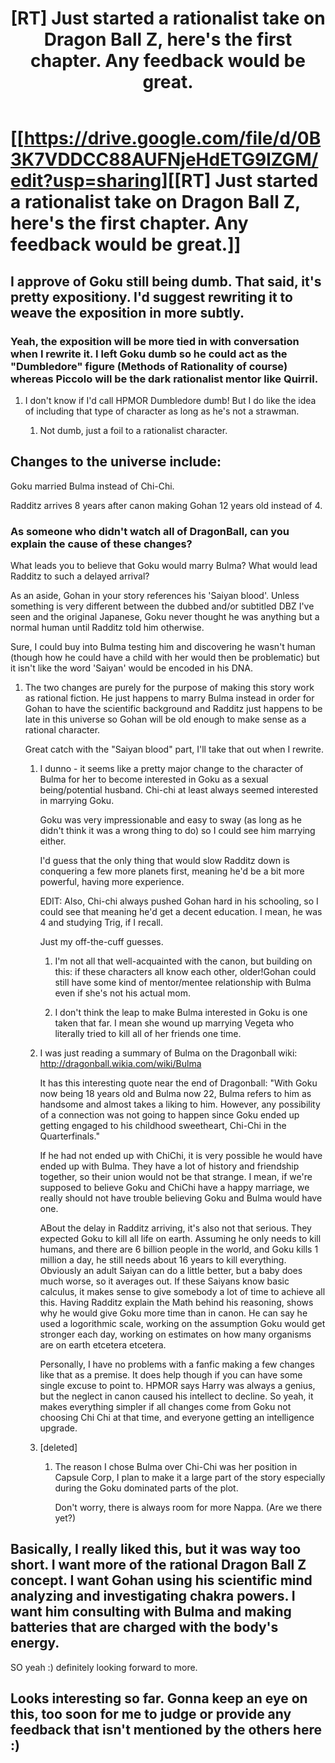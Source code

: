 #+TITLE: [RT] Just started a rationalist take on Dragon Ball Z, here's the first chapter. Any feedback would be great.

* [[https://drive.google.com/file/d/0B3K7VDDCC88AUFNjeHdETG9lZGM/edit?usp=sharing][[RT] Just started a rationalist take on Dragon Ball Z, here's the first chapter. Any feedback would be great.]]
:PROPERTIES:
:Author: ICE_IS_A_MYTH
:Score: 3
:DateUnix: 1399791815.0
:DateShort: 2014-May-11
:END:

** I approve of Goku still being dumb. That said, it's pretty expositiony. I'd suggest rewriting it to weave the exposition in more subtly.
:PROPERTIES:
:Author: CeruleanTresses
:Score: 5
:DateUnix: 1399824203.0
:DateShort: 2014-May-11
:END:

*** Yeah, the exposition will be more tied in with conversation when I rewrite it. I left Goku dumb so he could act as the "Dumbledore" figure (Methods of Rationality of course) whereas Piccolo will be the dark rationalist mentor like Quirril.
:PROPERTIES:
:Author: ICE_IS_A_MYTH
:Score: 2
:DateUnix: 1399827487.0
:DateShort: 2014-May-11
:END:

**** I don't know if I'd call HPMOR Dumbledore dumb! But I do like the idea of including that type of character as long as he's not a strawman.
:PROPERTIES:
:Author: CeruleanTresses
:Score: 3
:DateUnix: 1399831201.0
:DateShort: 2014-May-11
:END:

***** Not dumb, just a foil to a rationalist character.
:PROPERTIES:
:Author: ICE_IS_A_MYTH
:Score: 2
:DateUnix: 1399839789.0
:DateShort: 2014-May-12
:END:


** *Changes to the universe include:*

Goku married Bulma instead of Chi-Chi.

Radditz arrives 8 years after canon making Gohan 12 years old instead of 4.
:PROPERTIES:
:Author: ICE_IS_A_MYTH
:Score: 3
:DateUnix: 1399791978.0
:DateShort: 2014-May-11
:END:

*** As someone who didn't watch all of DragonBall, can you explain the cause of these changes?

What leads you to believe that Goku would marry Bulma? What would lead Radditz to such a delayed arrival?

As an aside, Gohan in your story references his 'Saiyan blood'. Unless something is very different between the dubbed and/or subtitled DBZ I've seen and the original Japanese, Goku never thought he was anything but a normal human until Radditz told him otherwise.

Sure, I could buy into Bulma testing him and discovering he wasn't human (though how he could have a child with her would then be problematic) but it isn't like the word 'Saiyan' would be encoded in his DNA.
:PROPERTIES:
:Author: failed_novelty
:Score: 4
:DateUnix: 1399819844.0
:DateShort: 2014-May-11
:END:

**** The two changes are purely for the purpose of making this story work as rational fiction. He just happens to marry Bulma instead in order for Gohan to have the scientific background and Radditz just happens to be late in this universe so Gohan will be old enough to make sense as a rational character.

Great catch with the "Saiyan blood" part, I'll take that out when I rewrite.
:PROPERTIES:
:Author: ICE_IS_A_MYTH
:Score: 5
:DateUnix: 1399827254.0
:DateShort: 2014-May-11
:END:

***** I dunno - it seems like a pretty major change to the character of Bulma for her to become interested in Goku as a sexual being/potential husband. Chi-chi at least always seemed interested in marrying Goku.

Goku was very impressionable and easy to sway (as long as he didn't think it was a wrong thing to do) so I could see him marrying either.

I'd guess that the only thing that would slow Radditz down is conquering a few more planets first, meaning he'd be a bit more powerful, having more experience.

EDIT: Also, Chi-chi always pushed Gohan hard in his schooling, so I could see that meaning he'd get a decent education. I mean, he was 4 and studying Trig, if I recall.

Just my off-the-cuff guesses.
:PROPERTIES:
:Author: failed_novelty
:Score: 4
:DateUnix: 1399828722.0
:DateShort: 2014-May-11
:END:

****** I'm not all that well-acquainted with the canon, but building on this: if these characters all know each other, older!Gohan could still have some kind of mentor/mentee relationship with Bulma even if she's not his actual mom.
:PROPERTIES:
:Author: CeruleanTresses
:Score: 4
:DateUnix: 1399831081.0
:DateShort: 2014-May-11
:END:


****** I don't think the leap to make Bulma interested in Goku is one taken that far. I mean she wound up marrying Vegeta who literally tried to kill all of her friends one time.
:PROPERTIES:
:Author: Coxville
:Score: 2
:DateUnix: 1399872360.0
:DateShort: 2014-May-12
:END:


***** I was just reading a summary of Bulma on the Dragonball wiki: [[http://dragonball.wikia.com/wiki/Bulma]]

It has this interesting quote near the end of Dragonball: "With Goku now being 18 years old and Bulma now 22, Bulma refers to him as handsome and almost takes a liking to him. However, any possibility of a connection was not going to happen since Goku ended up getting engaged to his childhood sweetheart, Chi-Chi in the Quarterfinals."

If he had not ended up with ChiChi, it is very possible he would have ended up with Bulma. They have a lot of history and friendship together, so their union would not be that strange. I mean, if we're supposed to believe Goku and ChiChi have a happy marriage, we really should not have trouble believing Goku and Bulma would have one.

ABout the delay in Radditz arriving, it's also not that serious. They expected Goku to kill all life on earth. Assuming he only needs to kill humans, and there are 6 billion people in the world, and Goku kills 1 million a day, he still needs about 16 years to kill everything. Obviously an adult Saiyan can do a little better, but a baby does much worse, so it averages out. If these Saiyans know basic calculus, it makes sense to give somebody a lot of time to achieve all this. Having Radditz explain the Math behind his reasoning, shows why he would give Goku more time than in canon. He can say he used a logorithmic scale, working on the assumption Goku would get stronger each day, working on estimates on how many organisms are on earth etcetera etcetera.

Personally, I have no problems with a fanfic making a few changes like that as a premise. It does help though if you can have some single excuse to point to. HPMOR says Harry was always a genius, but the neglect in canon caused his intellect to decline. So yeah, it makes everything simpler if all changes come from Goku not choosing Chi Chi at that time, and everyone getting an intelligence upgrade.
:PROPERTIES:
:Author: WriterBen01
:Score: 2
:DateUnix: 1400005793.0
:DateShort: 2014-May-13
:END:


***** [deleted]
:PROPERTIES:
:Score: 1
:DateUnix: 1399867724.0
:DateShort: 2014-May-12
:END:

****** The reason I chose Bulma over Chi-Chi was her position in Capsule Corp, I plan to make it a large part of the story especially during the Goku dominated parts of the plot.

Don't worry, there is always room for more Nappa. (Are we there yet?)
:PROPERTIES:
:Author: ICE_IS_A_MYTH
:Score: 1
:DateUnix: 1399868504.0
:DateShort: 2014-May-12
:END:


** Basically, I really liked this, but it was way too short. I want more of the rational Dragon Ball Z concept. I want Gohan using his scientific mind analyzing and investigating chakra powers. I want him consulting with Bulma and making batteries that are charged with the body's energy.

SO yeah :) definitely looking forward to more.
:PROPERTIES:
:Author: WriterBen01
:Score: 2
:DateUnix: 1400007070.0
:DateShort: 2014-May-13
:END:


** Looks interesting so far. Gonna keep an eye on this, too soon for me to judge or provide any feedback that isn't mentioned by the others here :)
:PROPERTIES:
:Author: DaystarEld
:Score: 1
:DateUnix: 1400256143.0
:DateShort: 2014-May-16
:END:
